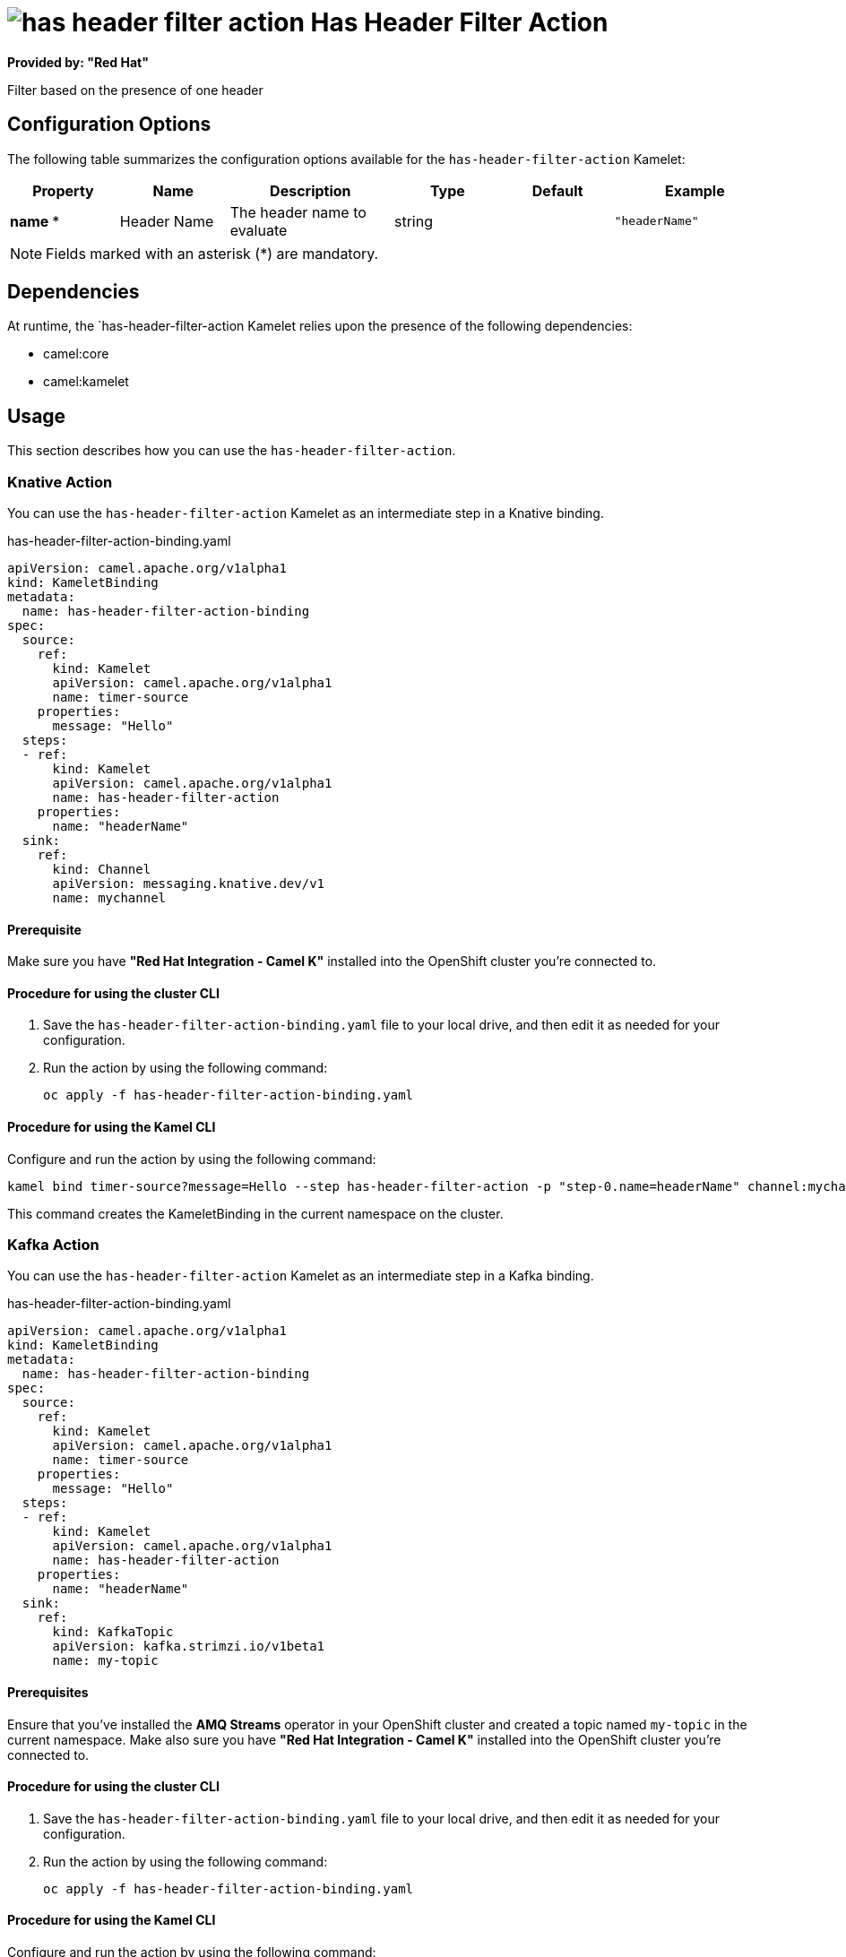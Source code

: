 // THIS FILE IS AUTOMATICALLY GENERATED: DO NOT EDIT

= image:kamelets/has-header-filter-action.svg[] Has Header Filter Action

*Provided by: "Red Hat"*

Filter based on the presence of one header

== Configuration Options

The following table summarizes the configuration options available for the `has-header-filter-action` Kamelet:
[width="100%",cols="2,^2,3,^2,^2,^3",options="header"]
|===
| Property| Name| Description| Type| Default| Example
| *name {empty}* *| Header Name| The header name to evaluate| string| | `"headerName"`
|===

NOTE: Fields marked with an asterisk ({empty}*) are mandatory.


== Dependencies

At runtime, the `has-header-filter-action Kamelet relies upon the presence of the following dependencies:

- camel:core
- camel:kamelet 

== Usage

This section describes how you can use the `has-header-filter-action`.

=== Knative Action

You can use the `has-header-filter-action` Kamelet as an intermediate step in a Knative binding.

.has-header-filter-action-binding.yaml
[source,yaml]
----
apiVersion: camel.apache.org/v1alpha1
kind: KameletBinding
metadata:
  name: has-header-filter-action-binding
spec:
  source:
    ref:
      kind: Kamelet
      apiVersion: camel.apache.org/v1alpha1
      name: timer-source
    properties:
      message: "Hello"
  steps:
  - ref:
      kind: Kamelet
      apiVersion: camel.apache.org/v1alpha1
      name: has-header-filter-action
    properties:
      name: "headerName"
  sink:
    ref:
      kind: Channel
      apiVersion: messaging.knative.dev/v1
      name: mychannel

----

==== *Prerequisite*

Make sure you have *"Red Hat Integration - Camel K"* installed into the OpenShift cluster you're connected to.

==== *Procedure for using the cluster CLI*

. Save the `has-header-filter-action-binding.yaml` file to your local drive, and then edit it as needed for your configuration.

. Run the action by using the following command:
+
[source,shell]
----
oc apply -f has-header-filter-action-binding.yaml
----

==== *Procedure for using the Kamel CLI*

Configure and run the action by using the following command:

[source,shell]
----
kamel bind timer-source?message=Hello --step has-header-filter-action -p "step-0.name=headerName" channel:mychannel
----

This command creates the KameletBinding in the current namespace on the cluster.

=== Kafka Action

You can use the `has-header-filter-action` Kamelet as an intermediate step in a Kafka binding.

.has-header-filter-action-binding.yaml
[source,yaml]
----
apiVersion: camel.apache.org/v1alpha1
kind: KameletBinding
metadata:
  name: has-header-filter-action-binding
spec:
  source:
    ref:
      kind: Kamelet
      apiVersion: camel.apache.org/v1alpha1
      name: timer-source
    properties:
      message: "Hello"
  steps:
  - ref:
      kind: Kamelet
      apiVersion: camel.apache.org/v1alpha1
      name: has-header-filter-action
    properties:
      name: "headerName"
  sink:
    ref:
      kind: KafkaTopic
      apiVersion: kafka.strimzi.io/v1beta1
      name: my-topic

----

==== *Prerequisites*

Ensure that you've installed the *AMQ Streams* operator in your OpenShift cluster and created a topic named `my-topic` in the current namespace.
Make also sure you have *"Red Hat Integration - Camel K"* installed into the OpenShift cluster you're connected to.

==== *Procedure for using the cluster CLI*

. Save the `has-header-filter-action-binding.yaml` file to your local drive, and then edit it as needed for your configuration.

. Run the action by using the following command:
+
[source,shell]
----
oc apply -f has-header-filter-action-binding.yaml
----

==== *Procedure for using the Kamel CLI*

Configure and run the action by using the following command:

[source,shell]
----
kamel bind timer-source?message=Hello --step has-header-filter-action -p "step-0.name=headerName" kafka.strimzi.io/v1beta1:KafkaTopic:my-topic
----

This command creates the KameletBinding in the current namespace on the cluster.

== Kamelet source file

https://github.com/openshift-integration/kamelet-catalog/blob/main/has-header-filter-action.kamelet.yaml

// THIS FILE IS AUTOMATICALLY GENERATED: DO NOT EDIT

